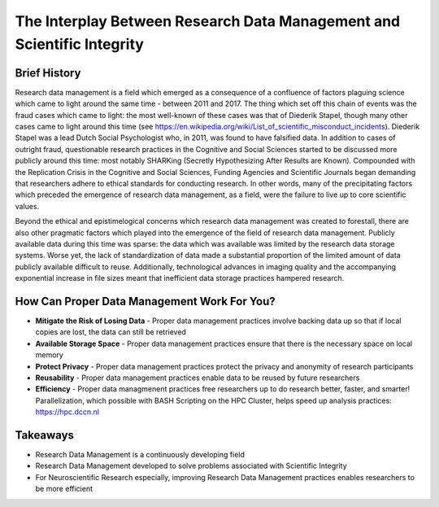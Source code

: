 The Interplay Between Research Data Management and Scientific Integrity
************************************************

Brief History
===========
Research data management is a field which emerged as a consequence of a confluence of factors plaguing science which came to light around the same time - between 2011 and 2017. 
The thing which set off this chain of events was the fraud cases which came to light: the most well-known of these cases was that of Diederik Stapel, though many other cases came to light around this time (see https://en.wikipedia.org/wiki/List_of_scientific_misconduct_incidents). 
Diederik Stapel was a lead Dutch Social Psychologist who, in 2011, was found to have falsified data. 
In addition to cases of outright fraud, questionable research practices in the Cognitive and Social Sciences started to be discussed more publicly around this time: most notably SHARKing (Secretly Hypothesizing After Results are Known). 
Compounded with the Replication Crisis in the Cognitive and Social Sciences, Funding Agencies and Scientific Journals began demanding that researchers adhere to ethical standards for conducting research. 
In other words, many of the precipitating factors which preceded the emergence of research data management, as a field, were the failure to live up to core scientific values. 

Beyond the ethical and epistimelogical concerns which research data management was created to forestall, there are also other pragmatic factors which played into the emergence of the field of research data management. 
Publicly available data during this time was sparse: the data which was available was limited by the research data storage systems. 
Worse yet, the lack of standardization of data made a substantial proportion of the limited amount of data publicly available difficult to reuse. 
Additionally, technological advances in imaging quality and the accompanying exponential increase in file sizes meant that inefficient data storage practices hampered research.

How Can Proper Data Management Work For You?
================
* **Mitigate the Risk of Losing Data** - Proper data management practices involve backing data up so that if local copies are lost, the data can still be retrieved
* **Available Storage Space** - Proper data management practices ensure that there is the necessary space on local memory
* **Protect Privacy** - Proper data management practices protect the privacy and anonymity of research participants
* **Reusability** - Proper data management practices enable data to be reused by future researchers
* **Efficiency** - Proper data managmenent practices free researchers up to do research better, faster, and smarter! Parallelization, which possible with BASH Scripting on the HPC Cluster, helps speed up analysis practices: https://hpc.dccn.nl

Takeaways
===========
* Research Data Management is a continuously developing field
* Research Data Management developed to solve problems associated with Scientific Integrity
* For Neuroscientific Research especially, improving Research Data Management practices enables researchers to be more efficient